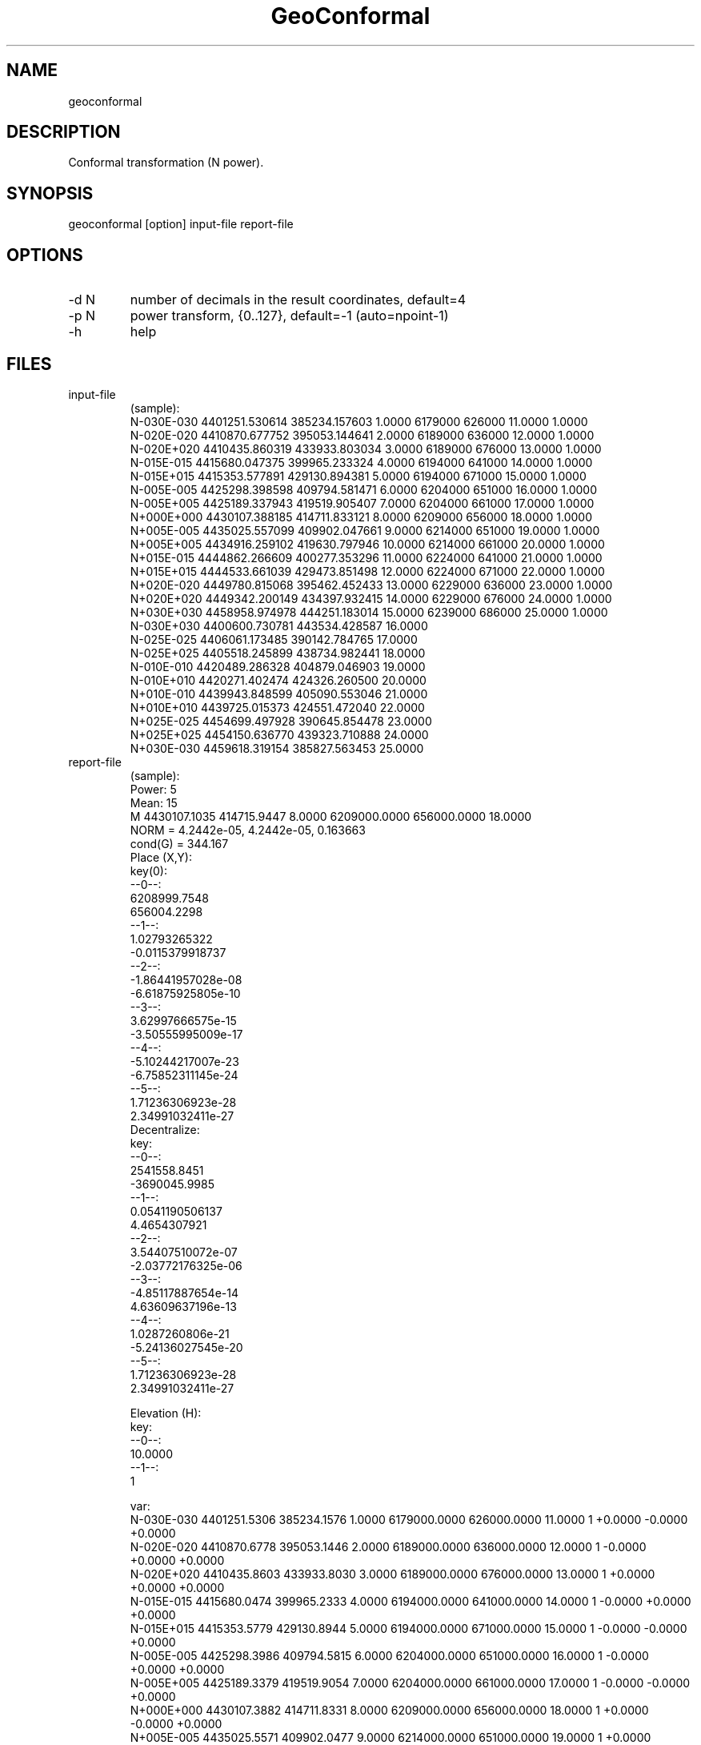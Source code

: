 .TH "GeoConformal" 1 3.1 "30 Dec 2021" "User Manual"

.SH NAME
geoconformal

.SH DESCRIPTION
Conformal transformation (N power).

.SH SYNOPSIS
geoconformal [option] input-file report-file

.SH OPTIONS
.TP
-d N
number of decimals in the result coordinates, default=4
.TP
-p N
power transform, {0..127}, default=-1 (auto=npoint-1)
.TP
-h
help

.SH FILES
.TP
input-file
(sample):
 N-030E-030 4401251.530614 385234.157603 1.0000  6179000 626000 11.0000 1.0000
 N-020E-020 4410870.677752 395053.144641 2.0000  6189000 636000 12.0000 1.0000
 N-020E+020 4410435.860319 433933.803034 3.0000  6189000 676000 13.0000 1.0000
 N-015E-015 4415680.047375 399965.233324 4.0000  6194000 641000 14.0000 1.0000
 N-015E+015 4415353.577891 429130.894381 5.0000  6194000 671000 15.0000 1.0000
 N-005E-005 4425298.398598 409794.581471 6.0000  6204000 651000 16.0000 1.0000
 N-005E+005 4425189.337943 419519.905407 7.0000  6204000 661000 17.0000 1.0000
 N+000E+000 4430107.388185 414711.833121 8.0000  6209000 656000 18.0000 1.0000
 N+005E-005 4435025.557099 409902.047661 9.0000  6214000 651000 19.0000 1.0000
 N+005E+005 4434916.259102 419630.797946 10.0000 6214000 661000 20.0000 1.0000
 N+015E-015 4444862.266609 400277.353296 11.0000 6224000 641000 21.0000 1.0000
 N+015E+015 4444533.661039 429473.851498 12.0000 6224000 671000 22.0000 1.0000
 N+020E-020 4449780.815068 395462.452433 13.0000 6229000 636000 23.0000 1.0000
 N+020E+020 4449342.200149 434397.932415 14.0000 6229000 676000 24.0000 1.0000
 N+030E+030 4458958.974978 444251.183014 15.0000 6239000 686000 25.0000 1.0000
 N-030E+030 4400600.730781 443534.428587 16.0000
 N-025E-025 4406061.173485 390142.784765 17.0000
 N-025E+025 4405518.245899 438734.982441 18.0000
 N-010E-010 4420489.286328 404879.046903 19.0000
 N-010E+010 4420271.402474 424326.260500 20.0000
 N+010E-010 4439943.848599 405090.553046 21.0000
 N+010E+010 4439725.015373 424551.472040 22.0000
 N+025E-025 4454699.497928 390645.854478 23.0000
 N+025E+025 4454150.636770 439323.710888 24.0000
 N+030E-030 4459618.319154 385827.563453 25.0000
.TP
report-file
(sample):
 Power: 5
 Mean: 15
 M 4430107.1035 414715.9447 8.0000 6209000.0000 656000.0000 18.0000
 NORM = 4.2442e-05, 4.2442e-05, 0.163663
 cond(G) = 344.167
 Place (X,Y):
 key(0):
  --0--:
  6208999.7548
  656004.2298
  --1--:
  1.02793265322
  -0.0115379918737
  --2--:
  -1.86441957028e-08
  -6.61875925805e-10
  --3--:
  3.62997666575e-15
  -3.50555995009e-17
  --4--:
  -5.10244217007e-23
  -6.75852311145e-24
  --5--:
  1.71236306923e-28
  2.34991032411e-27
 Decentralize:
 key:
  --0--:
  2541558.8451
  -3690045.9985
  --1--:
  0.0541190506137
  4.4654307921
  --2--:
  3.54407510072e-07
  -2.03772176325e-06
  --3--:
  -4.85117887654e-14
  4.63609637196e-13
  --4--:
  1.0287260806e-21
  -5.24136027545e-20
  --5--:
  1.71236306923e-28
  2.34991032411e-27
 
 Elevation (H):
 key:
  --0--:
  10.0000
  --1--:
  1
 
 var:
 N-030E-030 4401251.5306 385234.1576 1.0000 6179000.0000 626000.0000 11.0000 1 +0.0000 -0.0000 +0.0000
 N-020E-020 4410870.6778 395053.1446 2.0000 6189000.0000 636000.0000 12.0000 1 -0.0000 +0.0000 +0.0000
 N-020E+020 4410435.8603 433933.8030 3.0000 6189000.0000 676000.0000 13.0000 1 +0.0000 +0.0000 +0.0000
 N-015E-015 4415680.0474 399965.2333 4.0000 6194000.0000 641000.0000 14.0000 1 -0.0000 +0.0000 +0.0000
 N-015E+015 4415353.5779 429130.8944 5.0000 6194000.0000 671000.0000 15.0000 1 -0.0000 -0.0000 +0.0000
 N-005E-005 4425298.3986 409794.5815 6.0000 6204000.0000 651000.0000 16.0000 1 -0.0000 +0.0000 +0.0000
 N-005E+005 4425189.3379 419519.9054 7.0000 6204000.0000 661000.0000 17.0000 1 -0.0000 -0.0000 +0.0000
 N+000E+000 4430107.3882 414711.8331 8.0000 6209000.0000 656000.0000 18.0000 1 +0.0000 -0.0000 +0.0000
 N+005E-005 4435025.5571 409902.0477 9.0000 6214000.0000 651000.0000 19.0000 1 +0.0000 +0.0000 +0.0000
 N+005E+005 4434916.2591 419630.7979 10.0000 6214000.0000 661000.0000 20.0000 1 +0.0000 -0.0000 +0.0000
 N+015E-015 4444862.2666 400277.3533 11.0000 6224000.0000 641000.0000 21.0000 1 +0.0000 +0.0000 +0.0000
 N+015E+015 4444533.6610 429473.8515 12.0000 6224000.0000 671000.0000 22.0000 1 +0.0000 -0.0000 +0.0000
 N+020E-020 4449780.8151 395462.4524 13.0000 6229000.0000 636000.0000 23.0000 1 -0.0000 -0.0000 +0.0000
 N+020E+020 4449342.2001 434397.9324 14.0000 6229000.0000 676000.0000 24.0000 1 -0.0000 -0.0000 +0.0000
 N+030E+030 4458958.9750 444251.1830 15.0000 6239000.0000 686000.0000 25.0000 1 -0.0000 +0.0000 +0.0000
 N-030E+030 4400600.7308 443534.4286 16.0000 6179000.0003 686000.0003 26.0000
 N-025E-025 4406061.1735 390142.7848 17.0000 6184000.0000 631000.0000 27.0000
 N-025E+025 4405518.2459 438734.9824 18.0000 6184000.0001 681000.0001 28.0000
 N-010E-010 4420489.2863 404879.0469 19.0000 6199000.0000 646000.0000 29.0000
 N-010E+010 4420271.4025 424326.2605 20.0000 6199000.0000 666000.0000 30.0000
 N+010E-010 4439943.8486 405090.5530 21.0000 6219000.0000 646000.0000 31.0000
 N+010E+010 4439725.0154 424551.4720 22.0000 6219000.0000 666000.0000 32.0000
 N+025E-025 4454699.4979 390645.8545 23.0000 6233999.9999 630999.9999 33.0000
 N+025E+025 4454150.6368 439323.7109 24.0000 6234000.0000 681000.0000 34.0000
 N+030E-030 4459618.3192 385827.5635 25.0000 6238999.9997 625999.9997 35.0000
 
 diff:
 0.0000 0.0000 0.0000

.SH EXAMPLE
geoconformal -p 5 doc/data2.dat report.dat

.SH COPYRIGHT
Public Domain Mark 1.0
 No Copyright

.SH SEE ALSO
 geoeasy
 geodeform500
 geofindkey
 geohelmert3d
 geoszbtoyxh
 geositer500

.SH CONTACTS
 Website: https://github.com/Geo-Linux-Calculations/geofindkey
 Email: zvezdochiot@users.sourceforge.net
